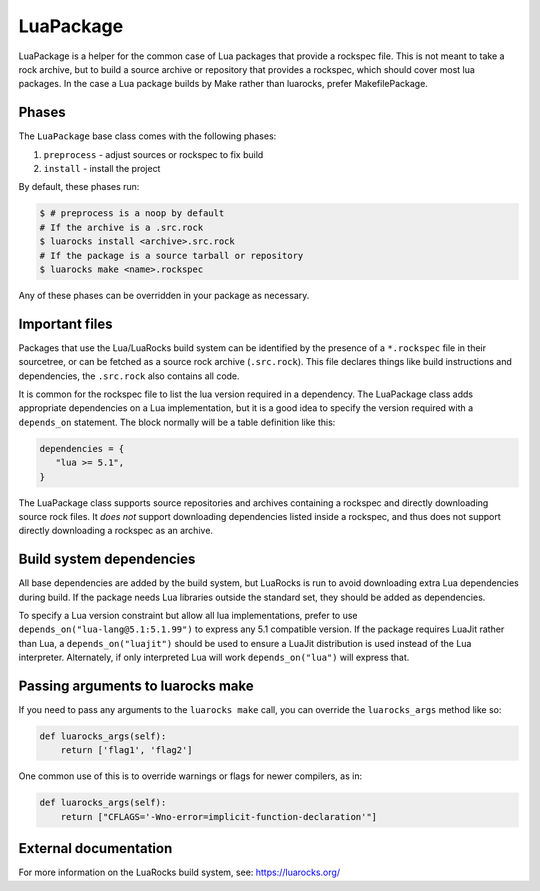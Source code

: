 .. Copyright 2013-2022 Lawrence Livermore National Security, LLC and other
   Spack Project Developers. See the top-level COPYRIGHT file for details.

   SPDX-License-Identifier: (Apache-2.0 OR MIT)

.. _luapackage:

------------
LuaPackage
------------

LuaPackage is a helper for the common case of Lua packages that provide
a rockspec file.  This is not meant to take a rock archive, but to build
a source archive or repository that provides a rockspec, which should cover
most lua packages. In the case a Lua package builds by Make rather than
luarocks, prefer MakefilePackage.

^^^^^^
Phases
^^^^^^

The ``LuaPackage`` base class comes with the following phases:

#. ``preprocess`` - adjust sources or rockspec to fix build
#. ``install`` - install the project

By default, these phases run:

.. code-block:: console

   $ # preprocess is a noop by default
   # If the archive is a .src.rock
   $ luarocks install <archive>.src.rock
   # If the package is a source tarball or repository
   $ luarocks make <name>.rockspec


Any of these phases can be overridden in your package as necessary.

^^^^^^^^^^^^^^^
Important files
^^^^^^^^^^^^^^^

Packages that use the Lua/LuaRocks build system can be identified by the
presence of a ``*.rockspec`` file in their sourcetree, or can be fetched as
a source rock archive (``.src.rock``). This file declares things like build
instructions and dependencies, the ``.src.rock`` also contains all code.

It is common for the rockspec file to list the lua version required in
a dependency. The LuaPackage class adds appropriate dependencies on a Lua
implementation, but it is a good idea to specify the version required with
a ``depends_on`` statement.  The block normally will be a table definition like
this:

.. code-block:: lua

   dependencies = {
      "lua >= 5.1",
   }

The LuaPackage class supports source repositories and archives containing
a rockspec and directly downloading source rock files.  It *does not* support
downloading dependencies listed inside a rockspec, and thus does not support
directly downloading a rockspec as an archive.

^^^^^^^^^^^^^^^^^^^^^^^^^
Build system dependencies
^^^^^^^^^^^^^^^^^^^^^^^^^

All base dependencies are added by the build system, but LuaRocks is run to
avoid downloading extra Lua dependencies during build.  If the package needs
Lua libraries outside the standard set, they should be added as dependencies.

To specify a Lua version constraint but allow all lua implementations, prefer
to use ``depends_on("lua-lang@5.1:5.1.99")`` to express any 5.1 compatible
version. If the package requires LuaJit rather than Lua,
a ``depends_on("luajit")`` should be used to ensure a LuaJit distribution is
used instead of the Lua interpreter. Alternately, if only interpreted Lua will
work ``depends_on("lua")`` will express that.

^^^^^^^^^^^^^^^^^^^^^^^^^^^^^^^^^^
Passing arguments to luarocks make
^^^^^^^^^^^^^^^^^^^^^^^^^^^^^^^^^^

If you need to pass any arguments to the ``luarocks make`` call, you can
override the ``luarocks_args`` method like so:

.. code-block:: python

    def luarocks_args(self):
        return ['flag1', 'flag2']

One common use of this is to override warnings or flags for newer compilers, as in:

.. code-block:: python

    def luarocks_args(self):
        return ["CFLAGS='-Wno-error=implicit-function-declaration'"]

^^^^^^^^^^^^^^^^^^^^^^
External documentation
^^^^^^^^^^^^^^^^^^^^^^

For more information on the LuaRocks build system, see:
https://luarocks.org/
